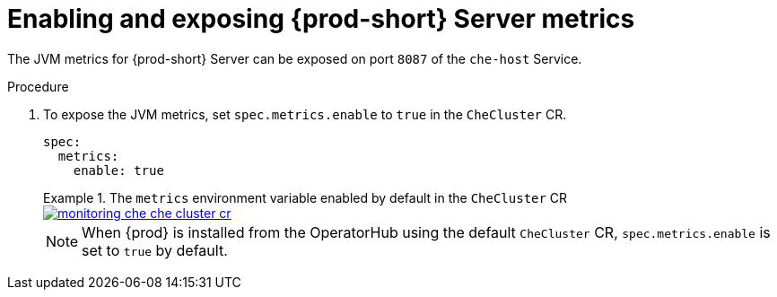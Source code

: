 // monitoring-{prod-id-short}

[id="enabling-and-exposing-{prod-id-short}-metrics_{context}"]
= Enabling and exposing {prod-short} Server metrics

The JVM metrics for {prod-short} Server can be exposed on port `8087` of the `che-host` Service.

.Procedure

. To expose the JVM metrics, set `spec.metrics.enable` to `true` in the `CheCluster` CR.
+
[source,yaml]
----
spec:
  metrics:
    enable: true
----

+
.The `metrics` environment variable enabled by default in the `CheCluster` CR
====
image::monitoring/monitoring-che-che-cluster-cr.png[link="../_images/monitoring/monitoring-che-che-cluster-cr.png"[]
====

+
[NOTE]
====
When {prod} is installed from the OperatorHub using the default `CheCluster` CR, `spec.metrics.enable` is set to `true` by default. 
====
